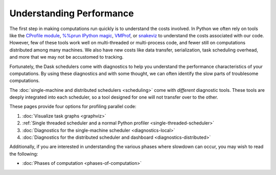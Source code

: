 Understanding Performance
=========================

The first step in making computations run quickly is to understand the costs involved.
In Python we often rely on tools like
the `CProfile module <https://docs.python.org/3/library/profile.html>`_,
`%%prun IPython magic <https://ipython.readthedocs.io/en/stable/interactive/magics.html#magic-prun>`_,
`VMProf <https://vmprof.readthedocs.io/en/latest/>`_, or
`snakeviz <https://jiffyclub.github.io/snakeviz/>`_
to understand the costs associated with our code.
However, few of these tools work well on multi-threaded or multi-process code,
and fewer still on computations distributed among many machines.
We also have new costs like data transfer, serialization, task scheduling overhead, and more
that we may not be accustomed to tracking.

Fortunately, the Dask schedulers come with diagnostics
to help you understand the performance characteristics of your computations.
By using these diagnostics and with some thought,
we can often identify the slow parts of troublesome computations.

The :doc:`single-machine and distributed schedulers <scheduling>` come with *different* diagnostic tools.
These tools are deeply integrated into each scheduler,
so a tool designed for one will not transfer over to the other.

These pages provide four options for profiling parallel code:

1.  :doc:`Visualize task graphs <graphviz>`
2.  :ref:`Single threaded scheduler and a normal Python profiler <single-threaded-scheduler>`
3.  :doc:`Diagnostics for the single-machine scheduler <diagnostics-local>`
4.  :doc:`Diagnostics for the distributed scheduler and dashboard <diagnostics-distributed>`

Additionally, if you are interested in understanding the various phases where
slowdown can occur, you may wish to read the following:

-  :doc:`Phases of computation <phases-of-computation>`
